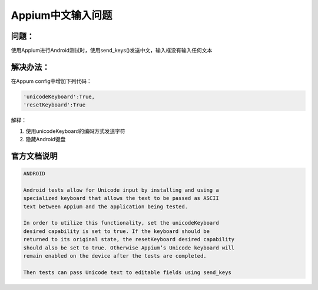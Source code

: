 
Appium中文输入问题
=====================

问题：
----------------------

使用Appium进行Android测试时，使用send_keys()发送中文，输入框没有输入任何文本


解决办法：
----------------------

在Appum config中增加下列代码：

.. code-block:: python

   'unicodeKeyboard':True,
   'resetKeyboard':True

解释：

1. 使用unicodeKeyboard的编码方式发送字符
2. 隐藏Android键盘


官方文档说明
-----------------------

.. code-block:: Android

   ANDROID

   Android tests allow for Unicode input by installing and using a 
   specialized keyboard that allows the text to be passed as ASCII
   text between Appium and the application being tested.

   In order to utilize this functionality, set the unicodeKeyboard 
   desired capability is set to true. If the keyboard should be 
   returned to its original state, the resetKeyboard desired capability
   should also be set to true. Otherwise Appium’s Unicode keyboard will
   remain enabled on the device after the tests are completed.

   Then tests can pass Unicode text to editable fields using send_keys
